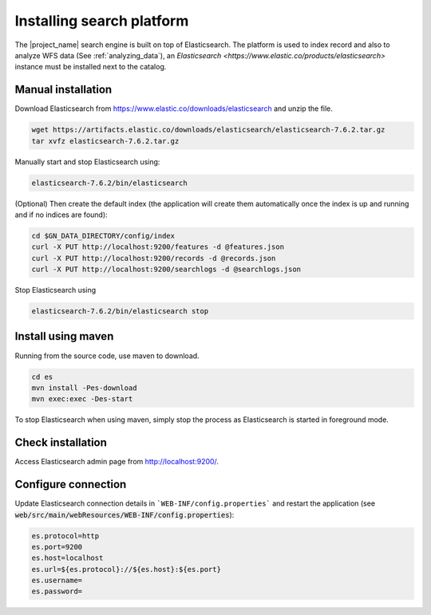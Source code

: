 .. _installing-index:

Installing search platform
##########################

The |project_name| search engine is built on top of Elasticsearch. The platform is used to index record and also to analyze WFS data (See :ref:`analyzing_data`), an
`Elasticsearch <https://www.elastic.co/products/elasticsearch>` instance must be installed next to the catalog.


Manual installation
-------------------

Download Elasticsearch from https://www.elastic.co/downloads/elasticsearch
and unzip the file.


.. code-block:: shell

    wget https://artifacts.elastic.co/downloads/elasticsearch/elasticsearch-7.6.2.tar.gz
    tar xvfz elasticsearch-7.6.2.tar.gz


Manually start and stop Elasticsearch using:

.. code-block:: shell

    elasticsearch-7.6.2/bin/elasticsearch


(Optional) Then create the default index (the application will create them automatically once the index is up and running and if no indices are found):


.. code-block:: shell

    cd $GN_DATA_DIRECTORY/config/index
    curl -X PUT http://localhost:9200/features -d @features.json
    curl -X PUT http://localhost:9200/records -d @records.json
    curl -X PUT http://localhost:9200/searchlogs -d @searchlogs.json


Stop Elasticsearch using

.. code-block:: shell

    elasticsearch-7.6.2/bin/elasticsearch stop



Install using maven
-------------------

Running from the source code, use maven to download.

.. code-block:: shell

    cd es
    mvn install -Pes-download
    mvn exec:exec -Des-start

To stop Elasticsearch when using maven, simply stop the process as Elasticsearch is started in
foreground mode.


Check installation
------------------

Access Elasticsearch admin page from http://localhost:9200/.


Configure connection
--------------------

Update Elasticsearch connection details in ```WEB-INF/config.properties``` and restart the application
(see :code:`web/src/main/webResources/WEB-INF/config.properties`):

.. code-block:: shell

    es.protocol=http
    es.port=9200
    es.host=localhost
    es.url=${es.protocol}://${es.host}:${es.port}
    es.username=
    es.password=


